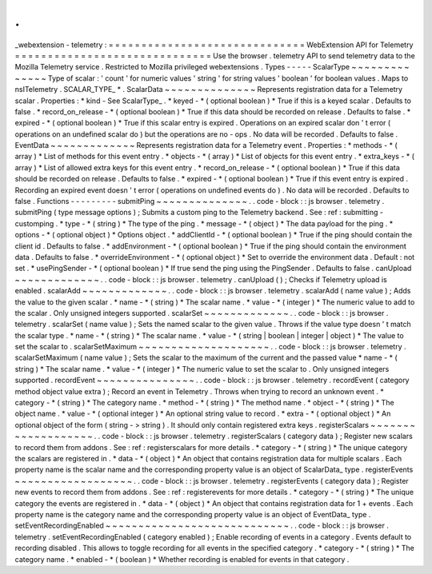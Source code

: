 .
.
_webextension
-
telemetry
:
=
=
=
=
=
=
=
=
=
=
=
=
=
=
=
=
=
=
=
=
=
=
=
=
=
=
=
=
=
=
WebExtension
API
for
Telemetry
=
=
=
=
=
=
=
=
=
=
=
=
=
=
=
=
=
=
=
=
=
=
=
=
=
=
=
=
=
=
Use
the
browser
.
telemetry
API
to
send
telemetry
data
to
the
Mozilla
Telemetry
service
.
Restricted
to
Mozilla
privileged
webextensions
.
Types
-
-
-
-
-
ScalarType
~
~
~
~
~
~
~
~
~
~
~
~
~
~
Type
of
scalar
:
'
count
'
for
numeric
values
'
string
'
for
string
values
'
boolean
'
for
boolean
values
.
Maps
to
nsITelemetry
.
SCALAR_TYPE_
*
.
ScalarData
~
~
~
~
~
~
~
~
~
~
~
~
~
~
Represents
registration
data
for
a
Telemetry
scalar
.
Properties
:
*
kind
-
See
ScalarType_
.
*
keyed
-
*
(
optional
boolean
)
*
True
if
this
is
a
keyed
scalar
.
Defaults
to
false
.
*
record_on_release
-
*
(
optional
boolean
)
*
True
if
this
data
should
be
recorded
on
release
.
Defaults
to
false
.
*
expired
-
*
(
optional
boolean
)
*
True
if
this
scalar
entry
is
expired
.
Operations
on
an
expired
scalar
don
'
t
error
(
operations
on
an
undefined
scalar
do
)
but
the
operations
are
no
-
ops
.
No
data
will
be
recorded
.
Defaults
to
false
.
EventData
~
~
~
~
~
~
~
~
~
~
~
~
~
Represents
registration
data
for
a
Telemetry
event
.
Properties
:
*
methods
-
*
(
array
)
*
List
of
methods
for
this
event
entry
.
*
objects
-
*
(
array
)
*
List
of
objects
for
this
event
entry
.
*
extra_keys
-
*
(
array
)
*
List
of
allowed
extra
keys
for
this
event
entry
.
*
record_on_release
-
*
(
optional
boolean
)
*
True
if
this
data
should
be
recorded
on
release
.
Defaults
to
false
.
*
expired
-
*
(
optional
boolean
)
*
True
if
this
event
entry
is
expired
.
Recording
an
expired
event
doesn
'
t
error
(
operations
on
undefined
events
do
)
.
No
data
will
be
recorded
.
Defaults
to
false
.
Functions
-
-
-
-
-
-
-
-
-
submitPing
~
~
~
~
~
~
~
~
~
~
~
~
~
~
.
.
code
-
block
:
:
js
browser
.
telemetry
.
submitPing
(
type
message
options
)
;
Submits
a
custom
ping
to
the
Telemetry
backend
.
See
:
ref
:
submitting
-
customping
.
*
type
-
*
(
string
)
*
The
type
of
the
ping
.
*
message
-
*
(
object
)
*
The
data
payload
for
the
ping
.
*
options
-
*
(
optional
object
)
*
Options
object
.
*
addClientId
-
*
(
optional
boolean
)
*
True
if
the
ping
should
contain
the
client
id
.
Defaults
to
false
.
*
addEnvironment
-
*
(
optional
boolean
)
*
True
if
the
ping
should
contain
the
environment
data
.
Defaults
to
false
.
*
overrideEnvironment
-
*
(
optional
object
)
*
Set
to
override
the
environment
data
.
Default
:
not
set
.
*
usePingSender
-
*
(
optional
boolean
)
*
If
true
send
the
ping
using
the
PingSender
.
Defaults
to
false
.
canUpload
~
~
~
~
~
~
~
~
~
~
~
~
~
.
.
code
-
block
:
:
js
browser
.
telemetry
.
canUpload
(
)
;
Checks
if
Telemetry
upload
is
enabled
.
scalarAdd
~
~
~
~
~
~
~
~
~
~
~
~
~
.
.
code
-
block
:
:
js
browser
.
telemetry
.
scalarAdd
(
name
value
)
;
Adds
the
value
to
the
given
scalar
.
*
name
-
*
(
string
)
*
The
scalar
name
.
*
value
-
*
(
integer
)
*
The
numeric
value
to
add
to
the
scalar
.
Only
unsigned
integers
supported
.
scalarSet
~
~
~
~
~
~
~
~
~
~
~
~
~
.
.
code
-
block
:
:
js
browser
.
telemetry
.
scalarSet
(
name
value
)
;
Sets
the
named
scalar
to
the
given
value
.
Throws
if
the
value
type
doesn
'
t
match
the
scalar
type
.
*
name
-
*
(
string
)
*
The
scalar
name
.
*
value
-
*
(
string
|
boolean
|
integer
|
object
)
*
The
value
to
set
the
scalar
to
.
scalarSetMaximum
~
~
~
~
~
~
~
~
~
~
~
~
~
~
~
~
~
~
~
~
.
.
code
-
block
:
:
js
browser
.
telemetry
.
scalarSetMaximum
(
name
value
)
;
Sets
the
scalar
to
the
maximum
of
the
current
and
the
passed
value
*
name
-
*
(
string
)
*
The
scalar
name
.
*
value
-
*
(
integer
)
*
The
numeric
value
to
set
the
scalar
to
.
Only
unsigned
integers
supported
.
recordEvent
~
~
~
~
~
~
~
~
~
~
~
~
~
~
~
.
.
code
-
block
:
:
js
browser
.
telemetry
.
recordEvent
(
category
method
object
value
extra
)
;
Record
an
event
in
Telemetry
.
Throws
when
trying
to
record
an
unknown
event
.
*
category
-
*
(
string
)
*
The
category
name
.
*
method
-
*
(
string
)
*
The
method
name
.
*
object
-
*
(
string
)
*
The
object
name
.
*
value
-
*
(
optional
integer
)
*
An
optional
string
value
to
record
.
*
extra
-
*
(
optional
object
)
*
An
optional
object
of
the
form
(
string
-
>
string
)
.
It
should
only
contain
registered
extra
keys
.
registerScalars
~
~
~
~
~
~
~
~
~
~
~
~
~
~
~
~
~
~
~
.
.
code
-
block
:
:
js
browser
.
telemetry
.
registerScalars
(
category
data
)
;
Register
new
scalars
to
record
them
from
addons
.
See
:
ref
:
registerscalars
for
more
details
.
*
category
-
*
(
string
)
*
The
unique
category
the
scalars
are
registered
in
.
*
data
-
*
(
object
)
*
An
object
that
contains
registration
data
for
multiple
scalars
.
Each
property
name
is
the
scalar
name
and
the
corresponding
property
value
is
an
object
of
ScalarData_
type
.
registerEvents
~
~
~
~
~
~
~
~
~
~
~
~
~
~
~
~
~
~
.
.
code
-
block
:
:
js
browser
.
telemetry
.
registerEvents
(
category
data
)
;
Register
new
events
to
record
them
from
addons
.
See
:
ref
:
registerevents
for
more
details
.
*
category
-
*
(
string
)
*
The
unique
category
the
events
are
registered
in
.
*
data
-
*
(
object
)
*
An
object
that
contains
registration
data
for
1
+
events
.
Each
property
name
is
the
category
name
and
the
corresponding
property
value
is
an
object
of
EventData_
type
.
setEventRecordingEnabled
~
~
~
~
~
~
~
~
~
~
~
~
~
~
~
~
~
~
~
~
~
~
~
~
~
~
~
~
.
.
code
-
block
:
:
js
browser
.
telemetry
.
setEventRecordingEnabled
(
category
enabled
)
;
Enable
recording
of
events
in
a
category
.
Events
default
to
recording
disabled
.
This
allows
to
toggle
recording
for
all
events
in
the
specified
category
.
*
category
-
*
(
string
)
*
The
category
name
.
*
enabled
-
*
(
boolean
)
*
Whether
recording
is
enabled
for
events
in
that
category
.
